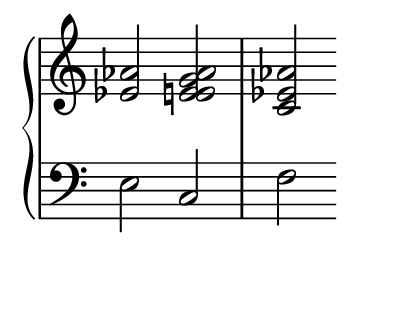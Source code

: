 \version "2.16.2"

%% default is some a4-like format
\paper {
   #(define paper-height (* 4 cm))
   #(define paper-width (* 5 cm))
   #(define line-width (* 4 cm))
   #(define top-margin (* 0 cm))
   #(define left-margin (* 0.5 cm))
   #(define indent (* 0 cm))
}

%% avoid LilyPond advert getting in the way

\header {
  tagline = ""  % removed
}

upper = \relative c' {
  \clef treble
  \key c \major
  \set Staff.midiInstrument = #"piano"
%  \time 4/4

 <ees aes >2   <ees e g aes >2   <c ees aes >2  
}

lower = \relative c {
  \clef bass
  \key c \major
  \set Staff.midiInstrument = #"piano"
%  \time 4/4

 e2  c2  f2 
}

\score {
  \new PianoStaff <<
%%  \set PianoStaff.instrumentName = #"Piano  "
    \new Staff = "upper" \upper
    \new Staff = "lower" \lower
  >>
  \layout {
%% no time signature
    \context {
      \Staff \remove Time_signature_engraver
    }  }
  \midi { }
}
